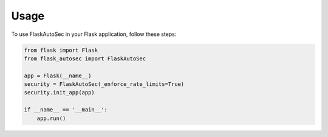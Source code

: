 
Usage
=====

To use FlaskAutoSec in your Flask application, follow these steps:

.. code-block:: python

    from flask import Flask
    from flask_autosec import FlaskAutoSec

    app = Flask(__name__)
    security = FlaskAutoSec(_enforce_rate_limits=True)
    security.init_app(app)

    if __name__ == '__main__':
        app.run()